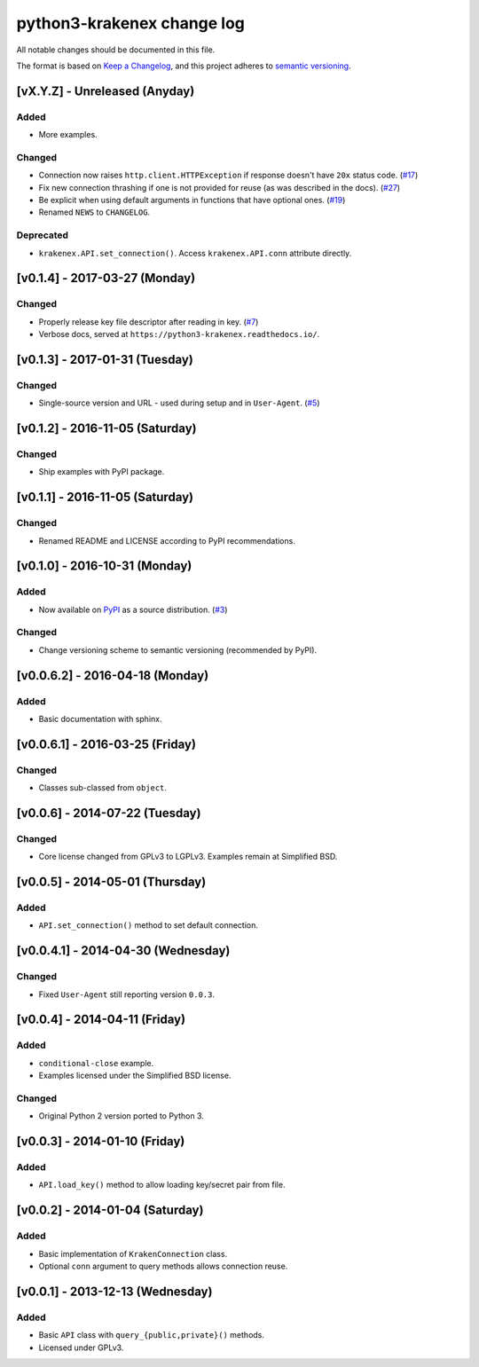 python3-krakenex change log
===========================

All notable changes should be documented in this file.

The format is based on `Keep a Changelog`_, and this project adheres
to `semantic versioning`_.

.. _Keep a Changelog: http://keepachangelog.com/
.. _semantic versioning: http://semver.org/

[vX.Y.Z] - Unreleased (Anyday)
------------------------------

Added
^^^^^
* More examples.

Changed
^^^^^^^
* Connection now raises ``http.client.HTTPException`` if response
  doesn't have ``20x`` status code. (`#17`_)
* Fix new connection thrashing if one is not provided for reuse
  (as was described in the docs). (`#27`_)
* Be explicit when using default arguments in functions that have
  optional ones. (`#19`_)
* Renamed ``NEWS`` to ``CHANGELOG``.

Deprecated
^^^^^^^^^^
* ``krakenex.API.set_connection()``. Access ``krakenex.API.conn``
  attribute directly.

.. _#17: https://github.com/veox/python3-krakenex/pull/17
.. _#19: https://github.com/veox/python3-krakenex/issues/19
.. _#27: https://github.com/veox/python3-krakenex/issues/27

[v0.1.4] - 2017-03-27 (Monday)
------------------------------

Changed
^^^^^^^
* Properly release key file descriptor after reading in key. (`#7`_)
* Verbose docs, served at ``https://python3-krakenex.readthedocs.io/``.

.. _#7: https://github.com/veox/python3-krakenex/pull/17

[v0.1.3] - 2017-01-31 (Tuesday)
-------------------------------
  
Changed
^^^^^^^
* Single-source version and URL - used during setup and in
  ``User-Agent``. (`#5`_)

.. _#5: https://github.com/veox/python3-krakenex/issues/5

[v0.1.2] - 2016-11-05 (Saturday)
--------------------------------

Changed
^^^^^^^
* Ship examples with PyPI package.

[v0.1.1] - 2016-11-05 (Saturday)
--------------------------------

Changed
^^^^^^^
* Renamed README and LICENSE according to PyPI recommendations.

[v0.1.0] - 2016-10-31 (Monday)
------------------------------

Added
^^^^^
* Now available on `PyPI`_ as a source distribution. (`#3`_)

.. _PyPI: https://pypi.python.org/pypi/krakenex
.. _#3: https://github.com/veox/python3-krakenex/issues/3

Changed
^^^^^^^
* Change versioning scheme to semantic versioning (recommended by PyPI).

[v0.0.6.2] - 2016-04-18 (Monday)
--------------------------------

Added
^^^^^
* Basic documentation with sphinx.

[v0.0.6.1] - 2016-03-25 (Friday)
--------------------------------

Changed
^^^^^^^
* Classes sub-classed from ``object``.

[v0.0.6] - 2014-07-22 (Tuesday)
-------------------------------

Changed
^^^^^^^
* Core license changed from GPLv3 to LGPLv3. Examples remain at Simplified BSD.

[v0.0.5] - 2014-05-01 (Thursday)
--------------------------------

Added
^^^^^
* ``API.set_connection()`` method to set default connection.

[v0.0.4.1] - 2014-04-30 (Wednesday)
-----------------------------------

Changed
^^^^^^^
* Fixed ``User-Agent`` still reporting version ``0.0.3``.

[v0.0.4] - 2014-04-11 (Friday)
------------------------------

Added
^^^^^
* ``conditional-close`` example.
* Examples licensed under the Simplified BSD license.

Changed
^^^^^^^
* Original Python 2 version ported to Python 3.

[v0.0.3] - 2014-01-10 (Friday)
------------------------------

Added
^^^^^
* ``API.load_key()`` method to allow loading key/secret pair from file.

[v0.0.2] - 2014-01-04 (Saturday)
--------------------------------

Added
^^^^^
* Basic implementation of ``KrakenConnection`` class.
* Optional ``conn`` argument to query methods allows connection reuse.

[v0.0.1] - 2013-12-13 (Wednesday)
---------------------------------

Added
^^^^^
* Basic ``API`` class with ``query_{public,private}()`` methods.
* Licensed under GPLv3.
